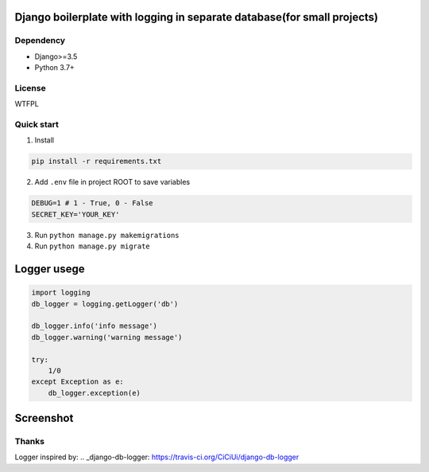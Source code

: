 ================
Django boilerplate with logging in separate database(for small projects)
================



Dependency
----------
* Django>=3.5
* Python 3.7+

License
-------
WTFPL

Quick start
-----------

1. Install

.. code-block:: bash

    pip install -r requirements.txt

2. Add ``.env`` file in project ROOT  to save variables

.. code-block:: python

    DEBUG=1 # 1 - True, 0 - False
    SECRET_KEY='YOUR_KEY'

3. Run ``python manage.py makemigrations``
4. Run ``python manage.py migrate``


================
Logger usege
================
.. code-block:: python

    import logging
    db_logger = logging.getLogger('db')

    db_logger.info('info message')
    db_logger.warning('warning message')

    try:
        1/0
    except Exception as e:
        db_logger.exception(e)

================
Screenshot
================
.. image:: Screenshot.png

Thanks
-------
Logger inspired by:
.. _django-db-logger: https://travis-ci.org/CiCiUi/django-db-logger